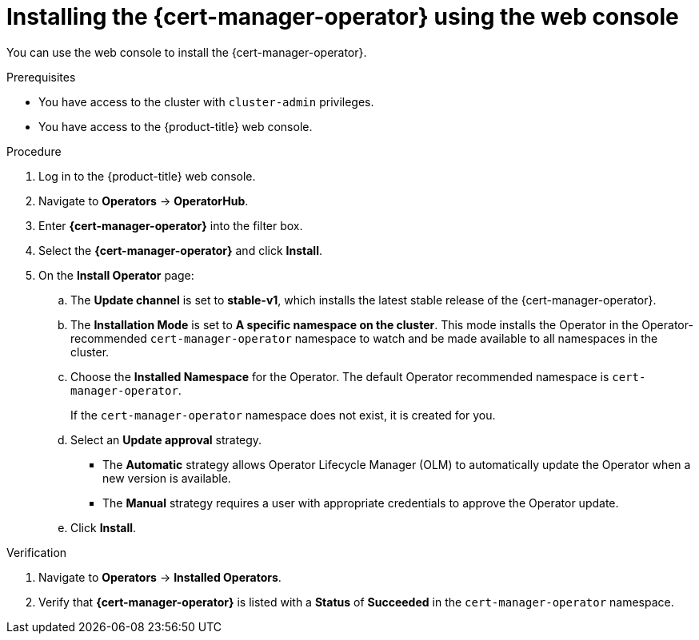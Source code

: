 // Module included in the following assemblies:
//
// * security/cert_manager_operator/cert-manager-operator-install.adoc

:_content-type: PROCEDURE
[id="cert-manager-install-console_{context}"]
= Installing the {cert-manager-operator} using the web console

You can use the web console to install the {cert-manager-operator}.

.Prerequisites

* You have access to the cluster with `cluster-admin` privileges.
* You have access to the {product-title} web console.

.Procedure

. Log in to the {product-title} web console.

. Navigate to *Operators* -> *OperatorHub*.

. Enter *{cert-manager-operator}* into the filter box.

. Select the *{cert-manager-operator}* and click *Install*.

. On the *Install Operator* page:
.. The *Update channel* is set to *stable-v1*, which installs the latest stable release of the {cert-manager-operator}.
+
// TODO: Right now I see "alpha", "stable-v1", "stable-v1.10", and tech-preview. Need to see if all of these will be available at GA or not, and if any shown should be avoided / descriptions provided
.. The *Installation Mode* is set to *A specific namespace on the cluster*. This mode installs the Operator in the Operator-recommended `cert-manager-operator` namespace to watch and be made available to all namespaces in the cluster.
+
// TODO: See if above description needs adjusted. Maybe delete the part about installing in the ns, because that is covered later
.. Choose the *Installed Namespace* for the Operator. The default Operator recommended namespace is `cert-manager-operator`.
+
// TODO: Confirm that the namespace was purposefully changed. Also check on the OLM files that are using "openshift-cert-manager-operator" to see if that is affected (Alex Greene)
+
If the `cert-manager-operator` namespace does not exist, it is created for you.
+
// TODO: I also see a "cert-manager" namespace. Look into that - was that created too?
+
// .. Click the *Enable Operator recommended cluster monitoring on the Namespace* checkbox to enable cluster monitoring for the Operator.
+
// TODO: Ask why this checkbox is gone
.. Select an *Update approval* strategy.
+
* The *Automatic* strategy allows Operator Lifecycle Manager (OLM) to automatically update the Operator when a new version is available.
+
* The *Manual* strategy requires a user with appropriate credentials to approve the Operator update.

.. Click *Install*.

.Verification

. Navigate to *Operators* -> *Installed Operators*.
. Verify that *{cert-manager-operator}* is listed with a *Status* of *Succeeded* in the `cert-manager-operator` namespace.
